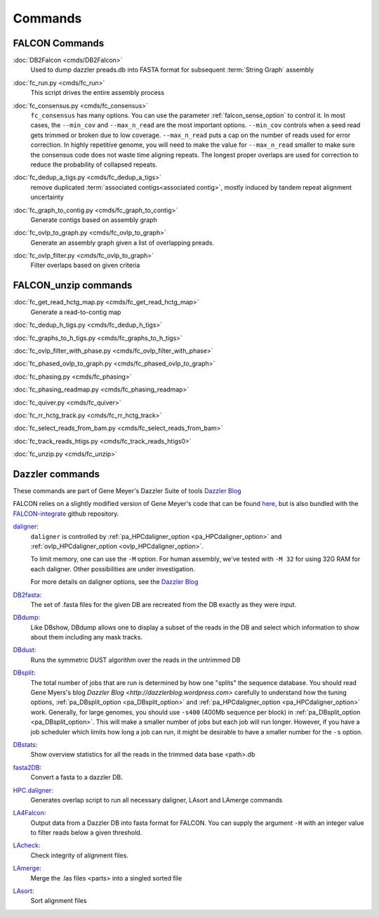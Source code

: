 .. _commands:

Commands
========

FALCON Commands
---------------

.. _DB2dalcon:

:doc:`DB2Falcon <cmds/DB2Falcon>`
    Used to dump dazzler preads.db into FASTA format for subsequent :term:`String Graph` assembly

.. _fc_run.py:

:doc:`fc_run.py <cmds/fc_run>`
    This script drives the entire assembly process

.. _fc_consensus.py:

:doc:`fc_consensus.py <cmds/fc_consensus>`
    ``fc_consensus`` has many options. You can use the parameter :ref:`falcon_sense_option` to control it.
    In most cases, the ``--min_cov`` and ``--max_n_read`` are the most important options. ``--min_cov`` controls
    when a seed read gets trimmed or broken due to low coverage. ``--max_n_read`` puts a cap on the number of reads
    used for error correction. In highly repetitive genome, you will need to make the value for ``--max_n_read``
    smaller to make sure the consensus code does not waste time aligning repeats. The longest proper overlaps are used
    for correction to reduce the probability of collapsed repeats.

.. _fc_dedup_a_tigs.py:

:doc:`fc_dedup_a_tigs.py <cmds/fc_dedup_a_tigs>`
    remove duplicated :term:`associated contigs<associated contig>`, mostly induced by tandem repeat alignment
    uncertainty

.. _fc_graph_to_contig.py:

:doc:`fc_graph_to_contig.py <cmds/fc_graph_to_contig>`
    Generate contigs based on assembly graph

.. _fc_ovlp_to_graph.py:

:doc:`fc_ovlp_to_graph.py <cmds/fc_ovlp_to_graph>`
    Generate an assembly graph given a list of overlapping preads.

.. _fc_ovlp_filter.py:

:doc:`fc_ovlp_filter.py <cmds/fc_ovlp_to_graph>`
    Filter overlaps based on given criteria

FALCON_unzip commands
---------------------

:doc:`fc_get_read_hctg_map.py <cmds/fc_get_read_hctg_map>`
    Generate a read-to-contig map

.. _fc_dedup_h_tigs.py:

:doc:`fc_dedup_h_tigs.py <cmds/fc_dedup_h_tigs>`

.. _fc_graphs_to_h_tigs.py:

:doc:`fc_graphs_to_h_tigs.py <cmds/fc_graphs_to_h_tigs>`

.. _fc_ovlp_filter_with_phase.py:

:doc:`fc_ovlp_filter_with_phase.py <cmds/fc_ovlp_filter_with_phase>`

.. _fc_phased_ovlp_to_graph.py:

:doc:`fc_phased_ovlp_to_graph.py <cmds/fc_phased_ovlp_to_graph>`

.. _fc_phasing.py:

:doc:`fc_phasing.py <cmds/fc_phasing>`

.. _fc_phasing_readmap.py:

:doc:`fc_phasing_readmap.py <cmds/fc_phasing_readmap>`

.. _fc_quiver.py:

:doc:`fc_quiver.py <cmds/fc_quiver>`

.. _fc_rr_hctg_track.py:

:doc:`fc_rr_hctg_track.py <cmds/fc_rr_hctg_track>`

.. _fc_select_reads_from_bam.py:

:doc:`fc_select_reads_from_bam.py <cmds/fc_select_reads_from_bam>`

.. _fc_track_reads_htigs.py:

:doc:`fc_track_reads_htigs.py <cmds/fc_track_reads_htigs0>`

.. _fc_unzip.py:

:doc:`fc_unzip.py <cmds/fc_unzip>`

Dazzler commands
----------------

These commands are part of Gene Meyer's Dazzler Suite of tools `Dazzler Blog <http://dazzlerblog.wordpress.com>`_

FALCON relies on a slightly modified version of Gene Meyer's code that can be found
`here <https://github.com/cschin/DALIGNER>`_, but is also bundled with the
`FALCON-integrate <https://github.com/PacificBiosciences/FALCON-integrate.git>`_ github repository.


`daligner <https://dazzlerblog.wordpress.com/command-guides/daligner-command-reference-guide>`_:
    ``daligner`` is controlled by :ref:`pa_HPCdaligner_option <pa_HPCdaligner_option>` and :ref:`ovlp_HPCdaligner_option <ovlp_HPCdaligner_option>`.

    To limit memory, one can use the ``-M`` option. For human assembly, we've tested with ``-M 32`` for using 32G RAM for
    each daligner. Other possibilities are under investigation.

    For more details on daligner options, see the `Dazzler Blog <http://dazzlerblog.wordpress.com>`_

`DB2fasta <https://dazzlerblog.wordpress.com/command-guides/dazz_db-command-guide>`_:
    The set of .fasta files for the given DB are recreated from the DB exactly as they were input.

`DBdump <https://dazzlerblog.wordpress.com/command-guides/dazz_db-command-guide>`_:
    Like DBshow, DBdump allows one to display a subset of the reads in the DB and select which information to show
    about them including any mask tracks.

`DBdust <https://dazzlerblog.wordpress.com/command-guides/dazz_db-command-guide>`_:
    Runs the symmetric DUST algorithm over the reads in the untrimmed DB

`DBsplit <https://dazzlerblog.wordpress.com/command-guides/dazz_db-command-guide>`_:
    The total number of jobs that are run is determined by how one "splits" the sequence database. You should read
    Gene Myers's blog `Dazzler Blog <http://dazzlerblog.wordpress.com>` carefully to understand how the tuning options,
    :ref:`pa_DBsplit_option <pa_DBsplit_option>` and :ref:`pa_HPCdaligner_option <pa_HPCdaligner_option>` work. Generally, for large genomes, you should use
    ``-s400`` (400Mb sequence per block) in :ref:`pa_DBsplit_option <pa_DBsplit_option>`. This will make a smaller number of jobs but each
    job will run longer. However, if you have a job scheduler which limits how long a job can run, it might be
    desirable to have a smaller number for the ``-s`` option.

`DBstats <https://dazzlerblog.wordpress.com/command-guides/dazz_db-command-guide>`_:
    Show overview statistics for all the reads in the trimmed data base <path>.db

`fasta2DB <https://dazzlerblog.wordpress.com/command-guides/dazz_db-command-guide>`_:
    Convert a fasta to a dazzler DB.

`HPC.daligner <https://dazzlerblog.wordpress.com/command-guides/daligner-command-reference-guide>`_:
    Generates overlap script to run all necessary daligner, LAsort and LAmerge commands

`LA4Falcon <cmds/LA4Falcon>`_:
    Output data from a Dazzler DB into fasta format for FALCON. You can supply the argument ``-H`` with an integer value
    to filter reads below a given threshold.

`LAcheck <https://dazzlerblog.wordpress.com/command-guides/daligner-command-reference-guide>`_:
    Check integrity of alignment files.

`LAmerge <https://dazzlerblog.wordpress.com/command-guides/daligner-command-reference-guide>`_:
    Merge the .las files <parts> into a singled sorted file

`LAsort <https://dazzlerblog.wordpress.com/command-guides/daligner-command-reference-guide>`_:
    Sort alignment files
